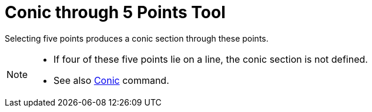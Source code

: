 = Conic through 5 Points Tool
:page-en: tools/Conic_through_5_Points
ifdef::env-github[:imagesdir: /en/modules/ROOT/assets/images]

Selecting five points produces a conic section through these points.

[NOTE]
====

* If four of these five points lie on a line, the conic section is not defined.
* See also xref:/commands/Conic.adoc[Conic] command.

====
